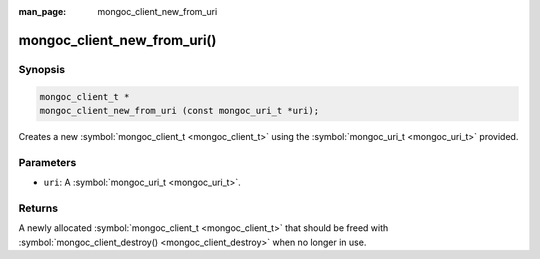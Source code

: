 :man_page: mongoc_client_new_from_uri

mongoc_client_new_from_uri()
============================

Synopsis
--------

.. code-block:: none

  mongoc_client_t *
  mongoc_client_new_from_uri (const mongoc_uri_t *uri);

Creates a new :symbol:`mongoc_client_t <mongoc_client_t>` using the :symbol:`mongoc_uri_t <mongoc_uri_t>` provided.

Parameters
----------

* ``uri``: A :symbol:`mongoc_uri_t <mongoc_uri_t>`.

Returns
-------

A newly allocated :symbol:`mongoc_client_t <mongoc_client_t>` that should be freed with :symbol:`mongoc_client_destroy() <mongoc_client_destroy>` when no longer in use.

